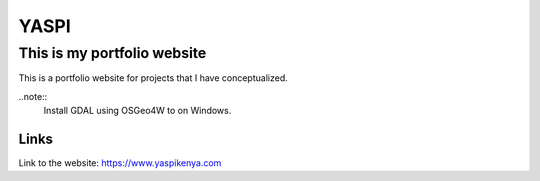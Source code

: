 #############
YASPI
#############

This is my portfolio website
============================


This is a portfolio website for projects that I
have conceptualized.

..note::
    Install GDAL using OSGeo4W to on Windows.

Links
~~~~~

Link to the website:
https://www.yaspikenya.com